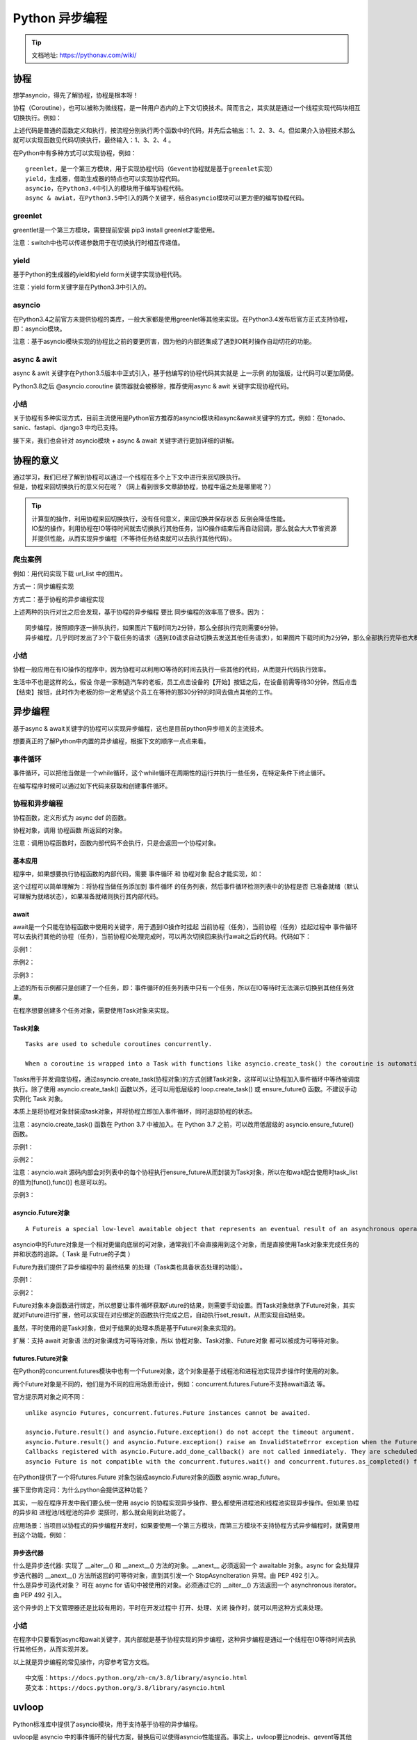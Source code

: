 Python 异步编程
##################################################################################

.. tip::

	| 文档地址: https://pythonav.com/wiki/

协程
**********************************************************************************

想学asyncio，得先了解协程，协程是根本呀！

协程（Coroutine），也可以被称为微线程，是一种用户态内的上下文切换技术。简而言之，其实就是通过一个线程实现代码块相互切换执行。例如：

.. code-block:: python
	:linenos:

	def func1():
	    print(1)
	    ...
	    print(2)
	def func2():
	    print(3)
	    ...
	    print(4)
	func1()
	func2()

上述代码是普通的函数定义和执行，按流程分别执行两个函数中的代码，并先后会输出：1、2、3、4。但如果介入协程技术那么就可以实现函数见代码切换执行，最终输入：1、3、2、4 。

在Python中有多种方式可以实现协程，例如：

::

	greenlet，是一个第三方模块，用于实现协程代码（Gevent协程就是基于greenlet实现）
	yield，生成器，借助生成器的特点也可以实现协程代码。
	asyncio，在Python3.4中引入的模块用于编写协程代码。
	async & awiat，在Python3.5中引入的两个关键字，结合asyncio模块可以更方便的编写协程代码。

greenlet
==================================================================================

greentlet是一个第三方模块，需要提前安装 pip3 install greenlet才能使用。

.. code-block:: python
	:linenos:

	from greenlet import greenlet

	def func1():
	    print(1)        # 第1步：输出 1
	    gr2.switch()    # 第3步：切换到 func2 函数
	    print(2)        # 第6步：输出 2
	    gr2.switch()    # 第7步：切换到 func2 函数，从上一次执行的位置继续向后执行

	def func2():
	    print(3)        # 第4步：输出 3
	    gr1.switch()    # 第5步：切换到 func1 函数，从上一次执行的位置继续向后执行
	    print(4)        # 第8步：输出 4

	gr1 = greenlet(func1)
	gr2 = greenlet(func2)
	gr1.switch() # 第1步：去执行 func1 函数

注意：switch中也可以传递参数用于在切换执行时相互传递值。

yield
==================================================================================

基于Python的生成器的yield和yield form关键字实现协程代码。

.. code-block:: python
	:linenos:

	def func1():
	    yield 1
	    yield from func2()
	    yield 2

	def func2():
	    yield 3
	    yield 4

	f1 = func1()
	for item in f1:
	    print(item)

注意：yield form关键字是在Python3.3中引入的。

asyncio
==================================================================================

在Python3.4之前官方未提供协程的类库，一般大家都是使用greenlet等其他来实现。在Python3.4发布后官方正式支持协程，即：asyncio模块。

.. code-block:: python
	:linenos:

	import asyncio

	@asyncio.coroutine
	def func1():
	    print(1)
	    yield from asyncio.sleep(2)  # 遇到IO耗时操作，自动化切换到tasks中的其他任务
	    print(2)

	@asyncio.coroutine
	def func2():
	    print(3)
	    yield from asyncio.sleep(2) # 遇到IO耗时操作，自动化切换到tasks中的其他任务
	    print(4)

	tasks = [
	    asyncio.ensure_future( func1() ),
	    asyncio.ensure_future( func2() )
	]

	loop = asyncio.get_event_loop()
	loop.run_until_complete(asyncio.wait(tasks))

注意：基于asyncio模块实现的协程比之前的要更厉害，因为他的内部还集成了遇到IO耗时操作自动切花的功能。

async & awit
==================================================================================

async & awit 关键字在Python3.5版本中正式引入，基于他编写的协程代码其实就是 上一示例 的加强版，让代码可以更加简便。

Python3.8之后 @asyncio.coroutine 装饰器就会被移除，推荐使用async & awit 关键字实现协程代码。

.. code-block:: python
	:linenos:

	import asyncio

	async def func1():
	    print(1)
	    await asyncio.sleep(2)
	    print(2)

	async def func2():
	    print(3)
	    await asyncio.sleep(2)
	    print(4)

	tasks = [
	    asyncio.ensure_future(func1()),
	    asyncio.ensure_future(func2())
	]

	loop = asyncio.get_event_loop()
	loop.run_until_complete(asyncio.wait(tasks))

小结
==================================================================================

关于协程有多种实现方式，目前主流使用是Python官方推荐的asyncio模块和async&await关键字的方式，例如：在tonado、sanic、fastapi、django3 中均已支持。

接下来，我们也会针对 asyncio模块 + async & await 关键字进行更加详细的讲解。

协程的意义
**********************************************************************************

| 通过学习，我们已经了解到协程可以通过一个线程在多个上下文中进行来回切换执行。
| 但是，协程来回切换执行的意义何在呢？（网上看到很多文章舔协程，协程牛逼之处是哪里呢？）

.. tip::

	| 计算型的操作，利用协程来回切换执行，没有任何意义，来回切换并保存状态 反倒会降低性能。
	| IO型的操作，利用协程在IO等待时间就去切换执行其他任务，当IO操作结束后再自动回调，那么就会大大节省资源并提供性能，从而实现异步编程（不等待任务结束就可以去执行其他代码）。

爬虫案例
==================================================================================

例如：用代码实现下载 url_list 中的图片。

方式一：同步编程实现

.. code-block:: python
	:linenos:

	"""
	下载图片使用第三方模块requests，请提前安装：pip3 install requests
	"""
	import requests

	def download_image(url):
	    print("开始下载:",url)
	    # 发送网络请求，下载图片
	    response = requests.get(url)
	    print("下载完成")
	    # 图片保存到本地文件
	    file_name = url.rsplit('_')[-1]
	    with open(file_name, mode='wb') as file_object:
	        file_object.write(response.content)
	if __name__ == '__main__':
	    url_list = [
	        'https://www3.autoimg.cn/newsdfs/g26/M02/35/A9/120x90_0_autohomecar__ChsEe12AXQ6AOOH_AAFocMs8nzU621.jpg',
	        'https://www2.autoimg.cn/newsdfs/g30/M01/3C/E2/120x90_0_autohomecar__ChcCSV2BBICAUntfAADjJFd6800429.jpg',
	        'https://www3.autoimg.cn/newsdfs/g26/M0B/3C/65/120x90_0_autohomecar__ChcCP12BFCmAIO83AAGq7vK0sGY193.jpg'
	    ]
	    for item in url_list:
	        download_image(item)

方式二：基于协程的异步编程实现

.. code-block:: python
	:linenos:

	"""
	下载图片使用第三方模块aiohttp，请提前安装：pip3 install aiohttp
	"""
	#!/usr/bin/env python
	# -*- coding:utf-8 -*-
	import aiohttp
	import asyncio
	async def fetch(session, url):
	    print("发送请求：", url)
	    async with session.get(url, verify_ssl=False) as response:
	        content = await response.content.read()
	        file_name = url.rsplit('_')[-1]
	        with open(file_name, mode='wb') as file_object:
	            file_object.write(content)
	async def main():
	    async with aiohttp.ClientSession() as session:
	        url_list = [
	            'https://www3.autoimg.cn/newsdfs/g26/M02/35/A9/120x90_0_autohomecar__ChsEe12AXQ6AOOH_AAFocMs8nzU621.jpg',
	            'https://www2.autoimg.cn/newsdfs/g30/M01/3C/E2/120x90_0_autohomecar__ChcCSV2BBICAUntfAADjJFd6800429.jpg',
	            'https://www3.autoimg.cn/newsdfs/g26/M0B/3C/65/120x90_0_autohomecar__ChcCP12BFCmAIO83AAGq7vK0sGY193.jpg'
	        ]
	        tasks = [asyncio.create_task(fetch(session, url)) for url in url_list]
	        await asyncio.wait(tasks)
	if __name__ == '__main__':
	    asyncio.run(main())

上述两种的执行对比之后会发现，基于协程的异步编程 要比 同步编程的效率高了很多。因为：

::

	同步编程，按照顺序逐一排队执行，如果图片下载时间为2分钟，那么全部执行完则需要6分钟。
	异步编程，几乎同时发出了3个下载任务的请求（遇到IO请求自动切换去发送其他任务请求），如果图片下载时间为2分钟，那么全部执行完毕也大概需要2分钟左右就可以了。

小结
==================================================================================

协程一般应用在有IO操作的程序中，因为协程可以利用IO等待的时间去执行一些其他的代码，从而提升代码执行效率。

生活中不也是这样的么，假设 你是一家制造汽车的老板，员工点击设备的【开始】按钮之后，在设备前需等待30分钟，然后点击【结束】按钮，此时作为老板的你一定希望这个员工在等待的那30分钟的时间去做点其他的工作。

异步编程
**********************************************************************************

基于async & await关键字的协程可以实现异步编程，这也是目前python异步相关的主流技术。

想要真正的了解Python中内置的异步编程，根据下文的顺序一点点来看。

事件循环
==================================================================================

事件循环，可以把他当做是一个while循环，这个while循环在周期性的运行并执行一些任务，在特定条件下终止循环。

.. code-block:: python
	:linenos:

	# 伪代码
	任务列表 = [ 任务1, 任务2, 任务3,... ]
	while True:
	    可执行的任务列表，已完成的任务列表 = 去任务列表中检查所有的任务，将'可执行'和'已完成'的任务返回
	    for 就绪任务 in 已准备就绪的任务列表:
	        执行已就绪的任务
	    for 已完成的任务 in 已完成的任务列表:
	        在任务列表中移除 已完成的任务
	    如果 任务列表 中的任务都已完成，则终止循环

在编写程序时候可以通过如下代码来获取和创建事件循环。

.. code-block:: python
	:linenos:

	import asyncio
	loop = asyncio.get_event_loop()

协程和异步编程
==================================================================================

协程函数，定义形式为 async def 的函数。

协程对象，调用 协程函数 所返回的对象。

.. code-block:: python
	:linenos:

	# 定义一个协程函数
	async def func():
	    pass
	# 调用协程函数，返回一个协程对象
	result = func()

注意：调用协程函数时，函数内部代码不会执行，只是会返回一个协程对象。

基本应用
-----------------------------------------------------------------------------------

程序中，如果想要执行协程函数的内部代码，需要 事件循环 和 协程对象 配合才能实现，如：

.. code-block:: python
	:linenos:

	import asyncio

	async def func():
	    print("协程内部代码")
	# 调用协程函数，返回一个协程对象。
	result = func()

	# 方式一
	# loop = asyncio.get_event_loop() # 创建一个事件循环
	# loop.run_until_complete(result) # 将协程当做任务提交到事件循环的任务列表中，协程执行完成之后终止。

	# 方式二
	# 本质上方式一是一样的，内部先 创建事件循环 然后执行 run_until_complete，一个简便的写法。
	# asyncio.run 函数在 Python 3.7 中加入 asyncio 模块，
	asyncio.run(result)

这个过程可以简单理解为：将协程当做任务添加到 事件循环 的任务列表，然后事件循环检测列表中的协程是否 已准备就绪（默认可理解为就绪状态），如果准备就绪则执行其内部代码。

await
-----------------------------------------------------------------------------------

await是一个只能在协程函数中使用的关键字，用于遇到IO操作时挂起 当前协程（任务），当前协程（任务）挂起过程中 事件循环可以去执行其他的协程（任务），当前协程IO处理完成时，可以再次切换回来执行await之后的代码。代码如下：

示例1：

.. code-block:: python
	:linenos:

	import asyncio

	async def func():
	    print("执行协程函数内部代码")
	    # 遇到IO操作挂起当前协程（任务），等IO操作完成之后再继续往下执行。
	    # 当前协程挂起时，事件循环可以去执行其他协程（任务）。
	    response = await asyncio.sleep(2)
	    print("IO请求结束，结果为：", response)
	result = func()

	asyncio.run(result)

示例2：

.. code-block:: python
	:linenos:

	import asyncio

	async def others():
	    print("start")
	    await asyncio.sleep(2)
	    print('end')
	    return '返回值'

	async def func():
	    print("执行协程函数内部代码")
	    # 遇到IO操作挂起当前协程（任务），等IO操作完成之后再继续往下执行。当前协程挂起时，事件循环可以去执行其他协程（任务）。
	    response = await others()
	    print("IO请求结束，结果为：", response)

	asyncio.run( func() )

示例3：

.. code-block:: python
	:linenos:

	import asyncio

	async def others():
	    print("start")
	    await asyncio.sleep(2)
	    print('end')
	    return '返回值'

	async def func():
	    print("执行协程函数内部代码")
	    # 遇到IO操作挂起当前协程（任务），等IO操作完成之后再继续往下执行。当前协程挂起时，事件循环可以去执行其他协程（任务）。
	    response1 = await others()
	    print("IO请求结束，结果为：", response1)
	    response2 = await others()
	    print("IO请求结束，结果为：", response2)

	asyncio.run( func() )

上述的所有示例都只是创建了一个任务，即：事件循环的任务列表中只有一个任务，所以在IO等待时无法演示切换到其他任务效果。

在程序想要创建多个任务对象，需要使用Task对象来实现。

Task对象
-----------------------------------------------------------------------------------

::

	Tasks are used to schedule coroutines concurrently.

	When a coroutine is wrapped into a Task with functions like asyncio.create_task() the coroutine is automatically scheduled to run soon。

Tasks用于并发调度协程，通过asyncio.create_task(协程对象)的方式创建Task对象，这样可以让协程加入事件循环中等待被调度执行。除了使用 asyncio.create_task() 函数以外，还可以用低层级的 loop.create_task() 或 ensure_future() 函数。不建议手动实例化 Task 对象。

本质上是将协程对象封装成task对象，并将协程立即加入事件循环，同时追踪协程的状态。

注意：asyncio.create_task() 函数在 Python 3.7 中被加入。在 Python 3.7 之前，可以改用低层级的 asyncio.ensure_future() 函数。

示例1：

.. code-block:: python
	:linenos:

	import asyncio

	async def func():
	    print(1)
	    await asyncio.sleep(2)
	    print(2)
	    return "返回值"

	async def main():
	    print("main开始")

	    # 创建协程，将协程封装到一个Task对象中并立即添加到事件循环的任务列表中，等待事件循环去执行（默认是就绪状态）。
	    task1 = asyncio.create_task(func())

	    # 创建协程，将协程封装到一个Task对象中并立即添加到事件循环的任务列表中，等待事件循环去执行（默认是就绪状态）。
	    task2 = asyncio.create_task(func())

	    print("main结束")

	    # 当执行某协程遇到IO操作时，会自动化切换执行其他任务。
	    # 此处的await是等待相对应的协程全都执行完毕并获取结果
	    ret1 = await task1
	    ret2 = await task2
	    print(ret1, ret2)

	asyncio.run(main())

示例2：

.. code-block:: python
	:linenos:

	import asyncio

	async def func():
	    print(1)
	    await asyncio.sleep(2)
	    print(2)
	    return "返回值"

	async def main():
	    print("main开始")

	    # 创建协程，将协程封装到Task对象中并添加到事件循环的任务列表中，等待事件循环去执行（默认是就绪状态）。
	    # 在调用
	    task_list = [
	        asyncio.create_task(func(), name="n1"),
	        asyncio.create_task(func(), name="n2")
	    ]

	    print("main结束")

	    # 当执行某协程遇到IO操作时，会自动化切换执行其他任务。
	    # 此处的await是等待所有协程执行完毕，并将所有协程的返回值保存到done
	    # 如果设置了timeout值，则意味着此处最多等待的秒，完成的协程返回值写入到done中，未完成则写到pending中。
	    done, pending = await asyncio.wait(task_list, timeout=None)
	    print(done, pending)

	asyncio.run(main())

注意：asyncio.wait 源码内部会对列表中的每个协程执行ensure_future从而封装为Task对象，所以在和wait配合使用时task_list的值为[func(),func()] 也是可以的。

示例3：

.. code-block:: python
	:linenos:

	import asyncio

	async def func():
	    print("执行协程函数内部代码")
	    # 遇到IO操作挂起当前协程（任务），等IO操作完成之后再继续往下执行。当前协程挂起时，事件循环可以去执行其他协程（任务）。
	    response = await asyncio.sleep(2)

	    print("IO请求结束，结果为：", response)

	coroutine_list = [func(), func()]

	# 错误：coroutine_list = [ asyncio.create_task(func()), asyncio.create_task(func()) ]  
	# 此处不能直接 asyncio.create_task，因为将Task立即加入到事件循环的任务列表，
	# 但此时事件循环还未创建，所以会报错。

	# 使用asyncio.wait将列表封装为一个协程，并调用asyncio.run实现执行两个协程
	# asyncio.wait内部会对列表中的每个协程执行ensure_future，封装为Task对象。
	done,pending = asyncio.run( asyncio.wait(coroutine_list) )

asyncio.Future对象
-----------------------------------------------------------------------------------

::

	A Futureis a special low-level awaitable object that represents an eventual result of an asynchronous operation.

asyncio中的Future对象是一个相对更偏向底层的可对象，通常我们不会直接用到这个对象，而是直接使用Task对象来完成任务的并和状态的追踪。（ Task 是 Futrue的子类 ）

Future为我们提供了异步编程中的 最终结果 的处理（Task类也具备状态处理的功能）。

示例1：

.. code-block:: python
	:linenos:

	async def main():
	    # 获取当前事件循环
	    loop = asyncio.get_running_loop()
	    # # 创建一个任务（Future对象），这个任务什么都不干。
	    fut = loop.create_future()
	    # 等待任务最终结果（Future对象），没有结果则会一直等下去。
	    await fut
	asyncio.run(main())

示例2：

.. code-block:: python
	:linenos:

	import asyncio
	async def set_after(fut):
	    await asyncio.sleep(2)
	    fut.set_result("666")
	async def main():
	    # 获取当前事件循环
	    loop = asyncio.get_running_loop()
	    # 创建一个任务（Future对象），没绑定任何行为，则这个任务永远不知道什么时候结束。
	    fut = loop.create_future()
	    # 创建一个任务（Task对象），绑定了set_after函数，函数内部在2s之后，会给fut赋值。
	    # 即手动设置future任务的最终结果，那么fut就可以结束了。
	    await loop.create_task(set_after(fut))
	    # 等待 Future对象获取 最终结果，否则一直等下去
	    data = await fut
	    print(data)
	asyncio.run(main())

Future对象本身函数进行绑定，所以想要让事件循环获取Future的结果，则需要手动设置。而Task对象继承了Future对象，其实就对Future进行扩展，他可以实现在对应绑定的函数执行完成之后，自动执行set_result，从而实现自动结束。

虽然，平时使用的是Task对象，但对于结果的处理本质是基于Future对象来实现的。

扩展：支持 await 对象语 法的对象课成为可等待对象，所以 协程对象、Task对象、Future对象 都可以被成为可等待对象。

futures.Future对象
-----------------------------------------------------------------------------------

在Python的concurrent.futures模块中也有一个Future对象，这个对象是基于线程池和进程池实现异步操作时使用的对象。

.. code-block:: python
	:linenos:

	import time

	from concurrent.futures import Future
	from concurrent.futures.thread import ThreadPoolExecutor
	from concurrent.futures.process import ProcessPoolExecutor

	def func(value):
	    time.sleep(1)
	    print(value)

	pool = ThreadPoolExecutor(max_workers=5)
	# 或 pool = ProcessPoolExecutor(max_workers=5)

	for i in range(10):
	    fut = pool.submit(func, i)
	    print(fut)

两个Future对象是不同的，他们是为不同的应用场景而设计，例如：concurrent.futures.Future不支持await语法 等。

官方提示两对象之间不同：

::

	unlike asyncio Futures, concurrent.futures.Future instances cannot be awaited.

	asyncio.Future.result() and asyncio.Future.exception() do not accept the timeout argument.
	asyncio.Future.result() and asyncio.Future.exception() raise an InvalidStateError exception when the Future is not done.
	Callbacks registered with asyncio.Future.add_done_callback() are not called immediately. They are scheduled with loop.call_soon() instead.
	asyncio Future is not compatible with the concurrent.futures.wait() and concurrent.futures.as_completed() functions.

在Python提供了一个将futures.Future 对象包装成asyncio.Future对象的函数 asynic.wrap_future。

接下里你肯定问：为什么python会提供这种功能？

其实，一般在程序开发中我们要么统一使用 asycio 的协程实现异步操作、要么都使用进程池和线程池实现异步操作。但如果 协程的异步和 进程池/线程池的异步 混搭时，那么就会用到此功能了。

.. code-block:: python
	:linenos:

	import time
	import asyncio
	import concurrent.futures

	def func1():
	    # 某个耗时操作
	    time.sleep(2)
	    return "SB"

	async def main():
	    loop = asyncio.get_running_loop()
	    # 1. Run in the default loop's executor ( 默认ThreadPoolExecutor )
	    # 第一步：内部会先调用 ThreadPoolExecutor 的 submit 方法去线程池中申请一个线程去执行func1函数，并返回一个concurrent.futures.Future对象
	    # 第二步：调用asyncio.wrap_future将concurrent.futures.Future对象包装为asycio.Future对象。
	    # 因为concurrent.futures.Future对象不支持await语法，所以需要包装为 asycio.Future对象 才能使用。
	    fut = loop.run_in_executor(None, func1)
	    result = await fut
	    print('default thread pool', result)

	    # 2. Run in a custom thread pool:
	    # with concurrent.futures.ThreadPoolExecutor() as pool:
	    #     result = await loop.run_in_executor(
	    #         pool, func1)
	    #     print('custom thread pool', result)

	    # 3. Run in a custom process pool:
	    # with concurrent.futures.ProcessPoolExecutor() as pool:
	    #     result = await loop.run_in_executor(
	    #         pool, func1)
	    #     print('custom process pool', result)

	asyncio.run(main())

应用场景：当项目以协程式的异步编程开发时，如果要使用一个第三方模块，而第三方模块不支持协程方式异步编程时，就需要用到这个功能，例如：

.. code-block:: python
	:linenos:

	import asyncio
	import requests
	async def download_image(url):
	    # 发送网络请求，下载图片（遇到网络下载图片的IO请求，自动化切换到其他任务）
	    print("开始下载:", url)
	    loop = asyncio.get_event_loop()
	    # requests模块默认不支持异步操作，所以就使用线程池来配合实现了。
	    future = loop.run_in_executor(None, requests.get, url)
	    response = await future
	    print('下载完成')
	    # 图片保存到本地文件
	    file_name = url.rsplit('_')[-1]
	    with open(file_name, mode='wb') as file_object:
	        file_object.write(response.content)
	if __name__ == '__main__':
	    url_list = [
	        'https://www3.autoimg.cn/newsdfs/g26/M02/35/A9/120x90_0_autohomecar__ChsEe12AXQ6AOOH_AAFocMs8nzU621.jpg',
	        'https://www2.autoimg.cn/newsdfs/g30/M01/3C/E2/120x90_0_autohomecar__ChcCSV2BBICAUntfAADjJFd6800429.jpg',
	        'https://www3.autoimg.cn/newsdfs/g26/M0B/3C/65/120x90_0_autohomecar__ChcCP12BFCmAIO83AAGq7vK0sGY193.jpg'
	    ]
	    tasks = [download_image(url) for url in url_list]
	    loop = asyncio.get_event_loop()
	    loop.run_until_complete( asyncio.wait(tasks) )

异步迭代器
-----------------------------------------------------------------------------------

| 什么是异步迭代器: 实现了 __aiter__() 和 __anext__() 方法的对象。__anext__ 必须返回一个 awaitable 对象。async for 会处理异步迭代器的 __anext__() 方法所返回的可等待对象，直到其引发一个 StopAsyncIteration 异常。由 PEP 492 引入。
| 什么是异步可迭代对象？ 可在 async for 语句中被使用的对象。必须通过它的 __aiter__() 方法返回一个 asynchronous iterator。由 PEP 492 引入。

.. code-block:: python
	:linenos:

	import asyncio
	class Reader(object):
	    """ 自定义异步迭代器（同时也是异步可迭代对象） """
	    def __init__(self):
	        self.count = 0
	    async def readline(self):
	        # await asyncio.sleep(1)
	        self.count += 1
	        if self.count == 100:
	            return None
	        return self.count
	    def __aiter__(self):
	        return self
	    async def __anext__(self):
	        val = await self.readline()
	        if val == None:
	            raise StopAsyncIteration
	        return val
	async def func():
	    # 创建异步可迭代对象
	    async_iter = Reader()
	    # async for 必须要放在async def函数内，否则语法错误。
	    async for item in async_iter:
	        print(item)
	asyncio.run(func())

这个异步的上下文管理器还是比较有用的，平时在开发过程中 打开、处理、关闭 操作时，就可以用这种方式来处理。

小结
==================================================================================

在程序中只要看到async和await关键字，其内部就是基于协程实现的异步编程，这种异步编程是通过一个线程在IO等待时间去执行其他任务，从而实现并发。

以上就是异步编程的常见操作，内容参考官方文档。

::

	中文版：https://docs.python.org/zh-cn/3.8/library/asyncio.html
	英文本：https://docs.python.org/3.8/library/asyncio.html

uvloop
**********************************************************************************

Python标准库中提供了asyncio模块，用于支持基于协程的异步编程。

uvloop是 asyncio 中的事件循环的替代方案，替换后可以使得asyncio性能提高。事实上，uvloop要比nodejs、gevent等其他python异步框架至少要快2倍，性能可以比肩Go语言。

安装uvloop: ``pip3 install uvloop``

在项目中想要使用uvloop替换asyncio的事件循环也非常简单，只要在代码中这么做就行。

.. code-block:: python
	:linenos:

	import asyncio
	import uvloop
	asyncio.set_event_loop_policy(uvloop.EventLoopPolicy())
	# 编写asyncio的代码，与之前写的代码一致。
	# 内部的事件循环自动化会变为uvloop
	asyncio.run(...)

注意：知名的asgi uvicorn内部就是使用的uvloop的事件循环。

实战案例
**********************************************************************************

为了更好理解，上述所有示例的IO情况都是以 asyncio.sleep 为例，而真实的项目开发中会用到很多IO的情况。

异步Redis
==================================================================================

当通过python去操作redis时，链接、设置值、获取值 这些都涉及网络IO请求，使用asycio异步的方式可以在IO等待时去做一些其他任务，从而提升性能。

安装Python异步操作redis模块 ``pip3 install aioredis``

示例1：异步操作redis。

.. code-block:: python
	:linenos:

	#!/usr/bin/env python
	# -*- coding:utf-8 -*-
	import asyncio
	import aioredis

	async def execute(address, password):
	    print("开始执行", address)
	    # 网络IO操作：创建redis连接
	    redis = await aioredis.create_redis(address, password=password)

	    # 网络IO操作：在redis中设置哈希值car，内部在设三个键值对，即： redis = { car:{key1:1,key2:2,key3:3}}
	    await redis.hmset_dict('car', key1=1, key2=2, key3=3)

	    # 网络IO操作：去redis中获取值
	    result = await redis.hgetall('car', encoding='utf-8')
	    print(result)
	    redis.close()

	    # 网络IO操作：关闭redis连接
	    await redis.wait_closed()

	    print("结束", address)

	asyncio.run(execute('redis://47.93.4.198:6379', "root!2345"))

示例2：连接多个redis做操作（遇到IO会切换其他任务，提供了性能）。

.. code-block:: python
	:linenos:

	import asyncio
	import aioredis

	async def execute(address, password):
	    print("开始执行", address)

	    # 网络IO操作：先去连接 47.93.4.197:6379，遇到IO则自动切换任务，去连接47.93.4.198:6379
	    redis = await aioredis.create_redis_pool(address, password=password)

	    # 网络IO操作：遇到IO会自动切换任务
	    await redis.hmset_dict('car', key1=1, key2=2, key3=3)

	    # 网络IO操作：遇到IO会自动切换任务
	    result = await redis.hgetall('car', encoding='utf-8')
	    print(result)

	    redis.close()
	    # 网络IO操作：遇到IO会自动切换任务
	    await redis.wait_closed()

	    print("结束", address)

	task_list = [
	    execute('redis://47.93.4.197:6379', "root!2345"),
	    execute('redis://47.93.4.198:6379', "root!2345")
	]

	asyncio.run(asyncio.wait(task_list))

更多redis操作参考aioredis官网：https://aioredis.readthedocs.io/en/v1.3.0/start.html

异步MySQL
==================================================================================

当通过python去操作MySQL时，连接、执行SQL、关闭都涉及网络IO请求，使用asycio异步的方式可以在IO等待时去做一些其他任务，从而提升性能。

安装Python异步操作redis模块 ``pip3 install aiomysql``

示例1：

.. code-block:: python
	:linenos:

    import asyncio
    import aiomysql

    async def execute():
        # 网络IO操作：连接MySQL
        conn = await aiomysql.connect(host='127.0.0.1', port=3306, user='root', password='123', db='mysql', )

        # 网络IO操作：创建CURSOR
        cur = await conn.cursor()

        # 网络IO操作：执行SQL
        await cur.execute("SELECT Host,User FROM user")

        # 网络IO操作：获取SQL结果
        result = await cur.fetchall()
        print(result)

        # 网络IO操作：关闭链接
        await cur.close()
        conn.close()

    asyncio.run(execute())

示例2：

.. code-block:: python
	:linenos:

    #!/usr/bin/env python
    # -*- coding:utf-8 -*-
    import asyncio
    import aiomysql

    async def execute(host, password):
        print("开始", host)
        # 网络IO操作：先去连接 47.93.40.197，遇到IO则自动切换任务，去连接47.93.40.198:6379
        conn = await aiomysql.connect(host=host, port=3306, user='root', password=password, db='mysql')

        # 网络IO操作：遇到IO会自动切换任务
        cur = await conn.cursor()

        # 网络IO操作：遇到IO会自动切换任务
        await cur.execute("SELECT Host,User FROM user")

        # 网络IO操作：遇到IO会自动切换任务
        result = await cur.fetchall()
        print(result)

        # 网络IO操作：遇到IO会自动切换任务
        await cur.close()
        conn.close()
        print("结束", host)

    task_list = [
        execute('47.93.40.197', "root!2345"),
        execute('47.93.40.197', "root!2345")
    ]

    asyncio.run(asyncio.wait(task_list))

FastAPI 框架
==================================================================================

FastAPI是一款用于构建API的高性能web框架，框架基于Python3.6+的 type hints搭建。

接下里的异步示例以FastAPI和uvicorn来讲解（uvicorn是一个支持异步的asgi）。

安装FastAPI web 框架 ``pip3 install fastapi``

安装uvicorn，本质上为web提供socket server的支持的asgi（一般支持异步称asgi、不支持异步称wsgi） ``pip3 install uvicorn``

示例：

.. code-block:: python
	:linenos:

    #!/usr/bin/env python
    # -*- coding:utf-8 -*-
    import asyncio
    import uvicorn
    import aioredis
    from aioredis import Redis
    from fastapi import FastAPI

    app = FastAPI()

    REDIS_POOL = aioredis.ConnectionsPool('redis://47.193.14.198:6379', password="root123", minsize=1, maxsize=10)

    @app.get("/")
    def index():
        """ 普通操作接口 """
        return {"message": "Hello World"}

    @app.get("/red")
    async def red():
        """ 异步操作接口 """
        print("请求来了")
        await asyncio.sleep(3)

        # 连接池获取一个连接
        conn = await REDIS_POOL.acquire()
        redis = Redis(conn)

        # 设置值
        await redis.hmset_dict('car', key1=1, key2=2, key3=3)

        # 读取值
        result = await redis.hgetall('car', encoding='utf-8')
        print(result)

        # 连接归还连接池
        REDIS_POOL.release(conn)
        return result

    if __name__ == '__main__':
        uvicorn.run("luffy:app", host="127.0.0.1", port=5000, log_level="info")

在有多个用户并发请求的情况下，异步方式来编写的接口可以在IO等待过程中去处理其他的请求，提供性能。

例如：同时有两个用户并发来向接口 http://127.0.0.1:5000/red 发送请求，服务端只有一个线程，同一时刻只有一个请求被处理。 异步处理可以提供并发是因为：当视图函数在处理第一个请求时，第二个请求此时是等待被处理的状态，当第一个请求遇到IO等待时，会自动切换去接收并处理第二个请求，当遇到IO时自动化切换至其他请求，一旦有请求IO执行完毕，则会再次回到指定请求向下继续执行其功能代码。

基于上下文管理，来实现自动化管理的案例：

示例1: redis

.. code-block:: python
	:linenos:

	import asyncio
	import uvicorn
	import aioredis
	from aioredis import Redis
	from fastapi import FastAPI

	app = FastAPI()

	REDIS_POOL = aioredis.ConnectionsPool('redis://47.193.14.198:6379', password="root123", minsize=1, maxsize=10)

	@app.get("/")
	def index():
	    """ 普通操作接口 """
	    return {"message": "Hello World"}

	@app.get("/red")
	async def red():
	    """ 异步操作接口 """
	    print("请求来了")
	    async with REDIS_POOL.get() as conn:
	        redis = Redis(conn)

	        # 设置值
	        await redis.hmset_dict('car', key1=1, key2=2, key3=3)

	        # 读取值
	        result = await redis.hgetall('car', encoding='utf-8')
	        print(result)

	    return result

	if __name__ == '__main__':
	    uvicorn.run("fast3:app", host="127.0.0.1", port=5000, log_level="info")

示例2：mysql

.. code-block:: python
	:linenos:

	import asyncio
	import uvicorn
	from fastapi import FastAPI
	import aiomysql

	app = FastAPI()

	# 创建数据库连接池
	pool = aiomysql.Pool(host='127.0.0.1', port=3306, user='root', password='123', db='mysql',
	                     minsize=1, maxsize=10, echo=False, pool_recycle=-1, loop=asyncio.get_event_loop())

	@app.get("/red")
	async def red():
	    """ 异步操作接口 """
	    # 去数据库连接池申请链接
	    async with pool.acquire() as conn:
	        async with conn.cursor() as cur:
	            # 网络IO操作：执行SQL
	            await cur.execute("SELECT Host,User FROM user")

	            # 网络IO操作：获取SQL结果
	            result = await cur.fetchall()
	            print(result)

	            # 网络IO操作：关闭链接

	    return {"result": "ok"}

	if __name__ == '__main__':
	    uvicorn.run("fast2:app", host="127.0.0.1", port=5000, log_level="info")

爬虫
==================================================================================

在编写爬虫应用时，需要通过网络IO去请求目标数据，这种情况适合使用异步编程来提升性能，接下来我们使用支持异步编程的aiohttp模块来实现。

安装aiohttp模块 ``pip3 install aiohttp``

示例：

.. code-block:: python
	:linenos:

	import aiohttp
	import asyncio

	async def fetch(session, url):
	    print("发送请求：", url)
	    async with session.get(url, verify_ssl=False) as response:
	        text = await response.text()
	        print("得到结果：", url, len(text))

	async def main():
	    async with aiohttp.ClientSession() as session:
	        url_list = [
	            'https://python.org',
	            'https://www.baidu.com',
	            'https://www.pythonav.com'
	        ]
	        tasks = [asyncio.create_task(fetch(session, url)) for url in url_list]

	        await asyncio.wait(tasks)

	if __name__ == '__main__':
	    asyncio.run(main())

总结
**********************************************************************************

为了提升性能越来越多的框架都在向异步编程靠拢，例如：sanic、tornado、django3.0、django channels组件 等，用更少资源可以做处理更多的事，何乐而不为呢。

.. tip::

	制作开源pip包: https://pythonav.com/wiki/detail/6/95/


















































